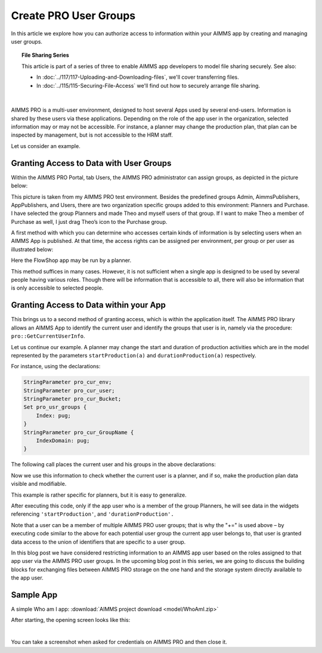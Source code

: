 Create PRO User Groups
========================

.. meta::
   :description: Modeling for secure multi-user AIMMS Apps deployed on AIMMS PRO – Part 1: User Groups.
   :keywords: secure, upload, download

In this article we explore how you can authorize access to information within your AIMMS app by creating and managing user groups. 

.. topic:: File Sharing Series

    This article is part of a series of three to enable AIMMS app developers to model file sharing securely. See also:

    * In :doc:`../117/117-Uploading-and-Downloading-files`, we'll cover transferring files.
    * In :doc:`../115/115-Securing-File-Access` we'll find out how to securely arrange file sharing.

|

AIMMS PRO is a multi-user environment, designed to host several Apps used by several end-users. Information is shared by these users via these applications. Depending on the role of the app user in the organization, selected information may or may not be accessible. For instance, a planner may change the production plan, that plan can be inspected by management, but is not accessible to the HRM staff.

Let us consider an example.

Granting Access to Data with User Groups
---------------------------------------------

Within the AIMMS PRO Portal, tab Users, the AIMMS PRO administrator can assign groups, as depicted in the picture below:


.. image:: images/Portal-with-groups.png


This picture is taken from my AIMMS PRO test environment. Besides the predefined groups Admin, AimmsPublishers, AppPublishers, and Users, there are two organization specific groups added to this environment: Planners and Purchase. I have selected the group Planners and made Theo and myself users of that group. If I want to make Theo a member of Purchase as well, I just drag Theo’s icon to the Purchase group.

A first method with which you can determine who accesses certain kinds of information is by selecting users when an AIMMS App is published. At that time, the access rights can be assigned per environment, per group or per user as illustrated below:

.. image:: images/RX-access-to-Flowshop-for-Planners.png


Here the FlowShop app may be run by a planner.

This method suffices in many cases. However, it is not sufficient when a single app is designed to be used by several people having various roles. Though there will be information that is accessible to all, there will also be information that is only accessible to selected people.

Granting Access to Data within your App
-----------------------------------------

This brings us to a second method of granting access, which is within the application itself.
The AIMMS PRO library allows an AIMMS App to identify the current user and identify the groups that user is in, namely via the procedure: ``pro::GetCurrentUserInfo``.

Let us continue our example. A planner may change the start and duration of production activities which are in the model represented by the parameters ``startProduction(a)`` and ``durationProduction(a)`` respectively.

For instance, using the declarations:

.. code-block:: aimms

    StringParameter pro_cur_env; 
    StringParameter pro_cur_user; 
    StringParameter pro_cur_Bucket; 
    Set pro_usr_groups { 
        Index: pug; 
    } 
    StringParameter pro_cur_GroupName { 
        IndexDomain: pug; 
    } 


The following call places the current user and his groups in the above declarations:

.. code-block:: aimms
    :linenos:

    ! Identify the current app user.
    pro::GetCurrentUserInfo(pro_cur_env, pro_cur_user,
          pro_cur_Bucket, pro_usr_groups, pro_cur_GroupName);

Now we use this information to check whether the current user is a planner, and if so, make the production plan data visible and modifiable.

.. code-block:: aimms
    :linenos:

    if exists( pug | pro_cur_GroupName( pug ) = "Planners" ) then 
        ! The current APP user is a member of 
        ! the AIMMS PRO user group Planners. 
        AllPublicIdentifiers += ! Make production plan data visible. 
           data { 'startProduction', 'durationProduction' } ; 
        CurrentInputs += ! Make production plan data modifiable. 
           data { 'startProduction', 'durationProduction' } ; 
    endif ; 

This example is rather specific for planners, but it is easy to generalize.

After executing this code, only if the app user who is a member of the group Planners, he will see data in the widgets referencing ``'startProduction'``, and ``'durationProduction'.``

Note that a user can be a member of multiple AIMMS PRO user groups; that is why the "+=" is used above – by executing code similar to the above for each potential user group the current app user belongs to, that user is granted data access to the union of identifiers that are specific to a user group.

In this blog post we have considered restricting information to an AIMMS app user based on the roles assigned to that app user via the AIMMS PRO user groups. In the upcoming blog post in this series, we are going to discuss the building blocks for exchanging files between AIMMS PRO storage on the one hand and the storage system directly available to the app user.

Sample App
----------

A simple Who am I app: :download:`AIMMS project download <model/WhoAmI.zip>` 

After starting, the opening screen looks like this:

.. image:: images/WhoAmI.png
    :align: center

|

You can take a screenshot when asked for credentials on AIMMS PRO and then close it. 

.. seealso::

    *  `AIMMS PRO <https://documentation.aimms.com/pro/index.html#pro-platform>`_



 